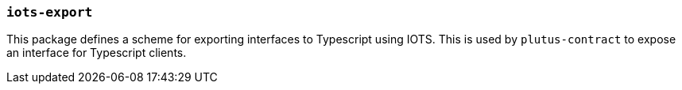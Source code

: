 === `iots-export`

This package defines a scheme for exporting interfaces to Typescript using IOTS.
This is used by `plutus-contract` to expose an interface for Typescript clients.
